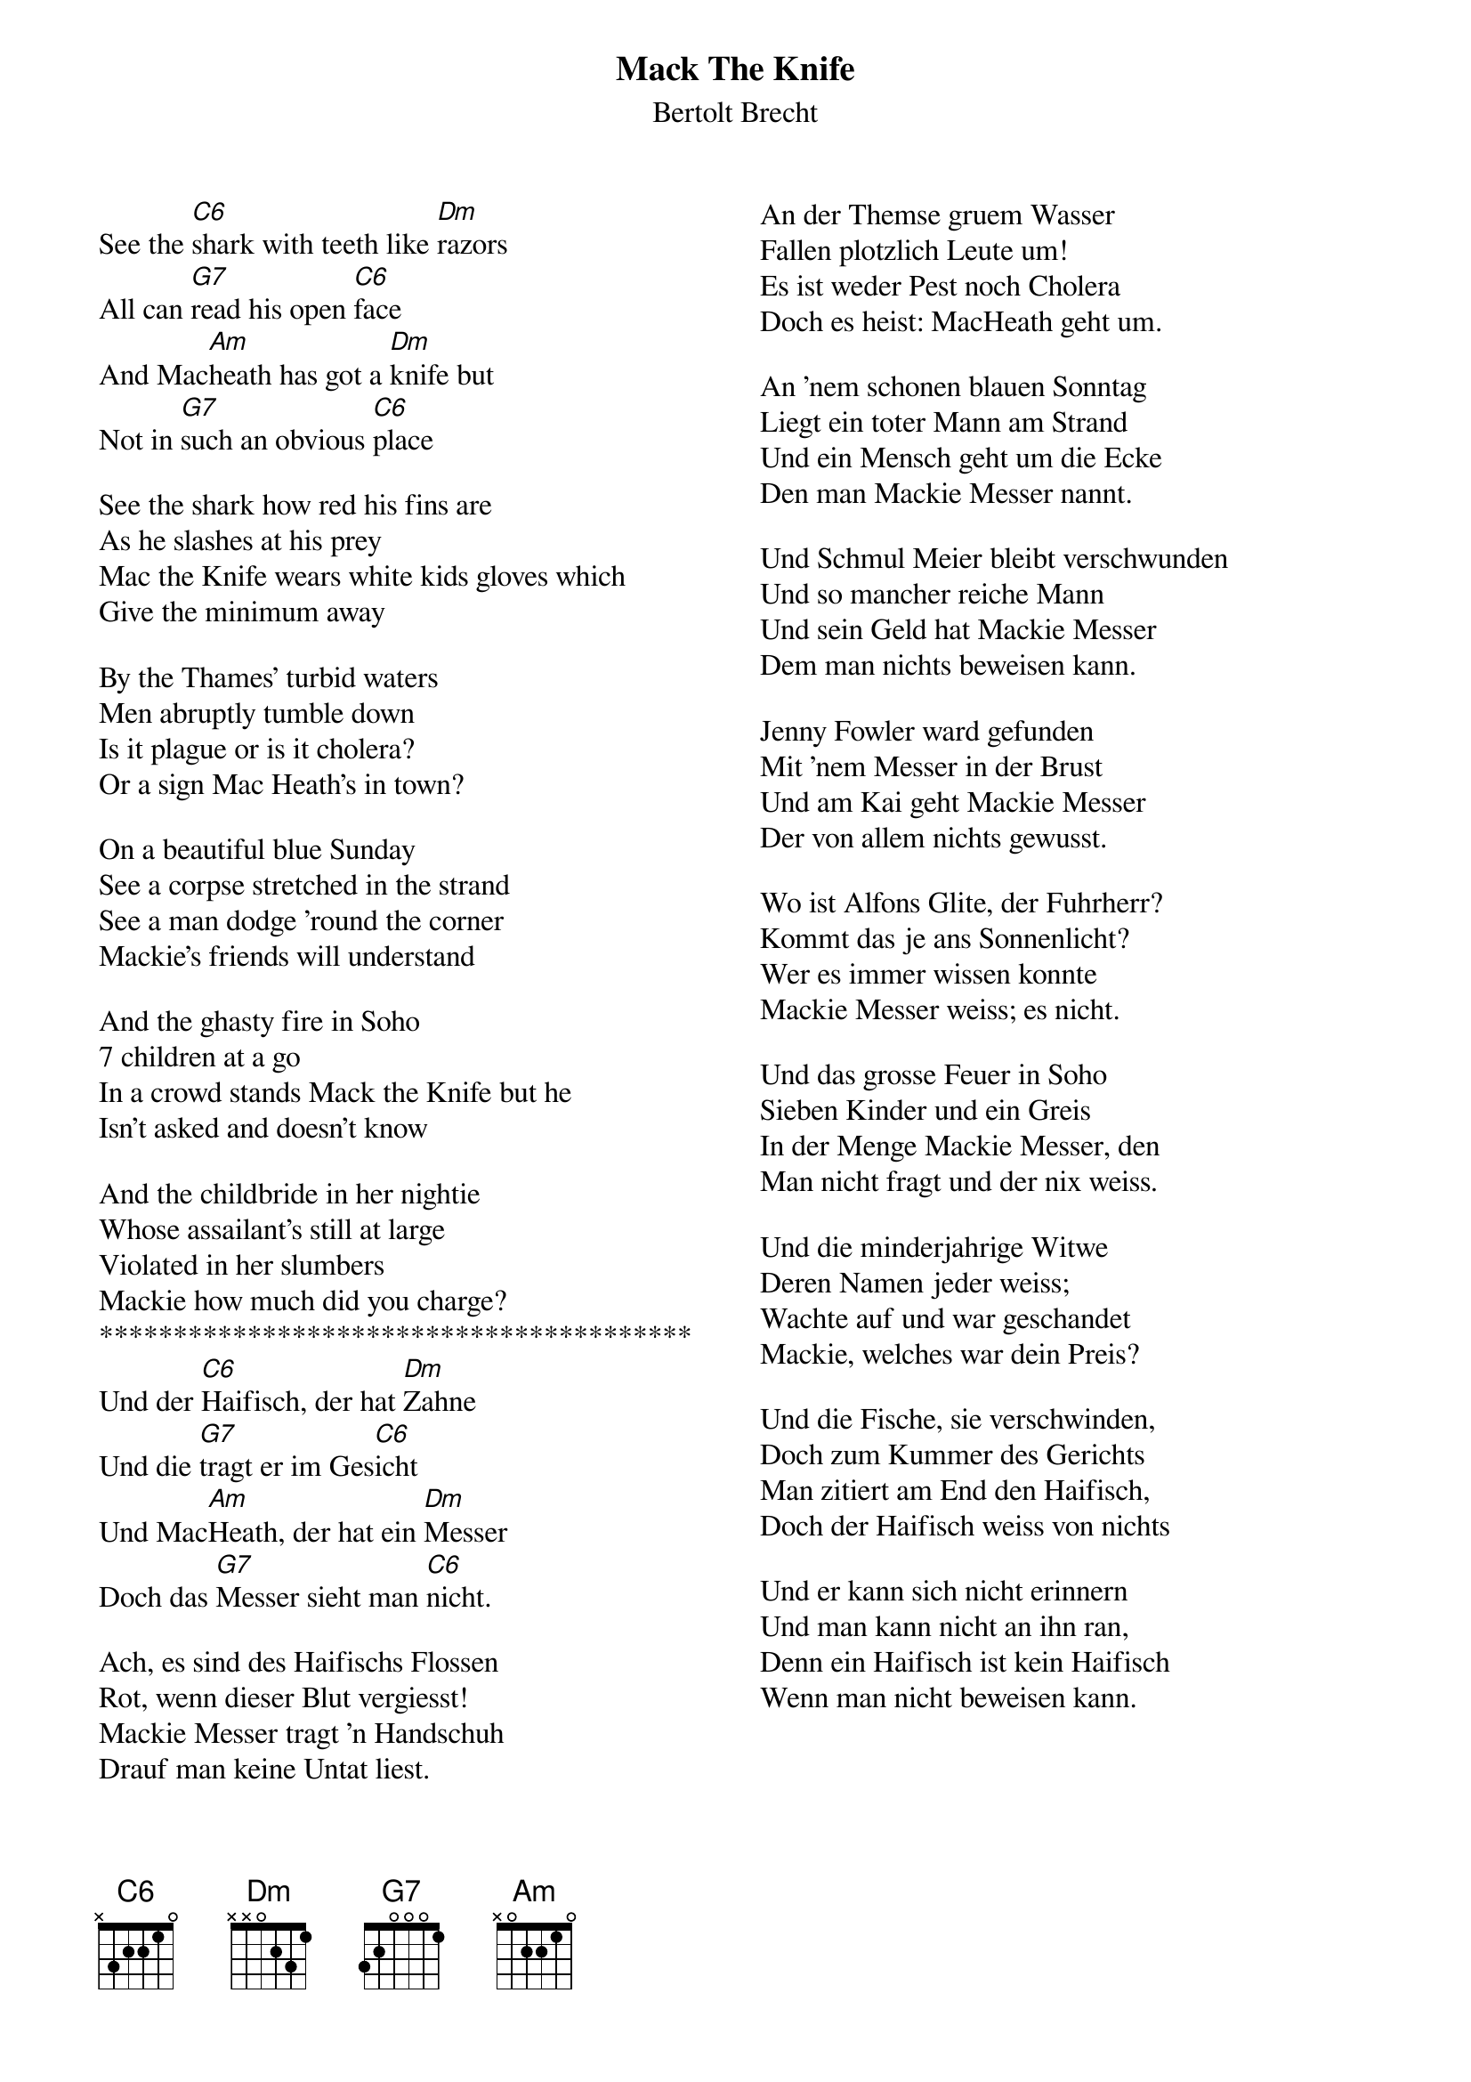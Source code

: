 {t:Mack The Knife}
{st:Bertolt Brecht}
#{sot}
{columns: 2}

See the [C6]shark with teeth like [Dm]razors
All can [G7]read his open [C6]face
And Mac[Am]heath has got a [Dm]knife but
Not in [G7]such an obvious [C6]place

See the shark how red his fins are
As he slashes at his prey
Mac the Knife wears white kids gloves which
Give the minimum away

By the Thames' turbid waters
Men abruptly tumble down
Is it plague or is it cholera?
Or a sign Mac Heath's in town?

On a beautiful blue Sunday
See a corpse stretched in the strand
See a man dodge 'round the corner
Mackie's friends will understand

And the ghasty fire in Soho
7 children at a go
In a crowd stands Mack the Knife but he
Isn't asked and doesn't know

And the childbride in her nightie
Whose assailant's still at large
Violated in her slumbers
Mackie how much did you charge?
****************************************
Und der [C6]Haifisch, der hat [Dm]Zahne
Und die [G7]tragt er im Ges[C6]icht
Und Mac[Am]Heath, der hat ein [Dm]Messer
Doch das [G7]Messer sieht man [C6]nicht.

Ach, es sind des Haifischs Flossen
Rot, wenn dieser Blut vergiesst!
Mackie Messer tragt 'n Handschuh
Drauf man keine Untat liest.

An der Themse gruem Wasser
Fallen plotzlich Leute um!
Es ist weder Pest noch Cholera
Doch es heist: MacHeath geht um.

An 'nem schonen blauen Sonntag
Liegt ein toter Mann am Strand
Und ein Mensch geht um die Ecke
Den man Mackie Messer nannt.

Und Schmul Meier bleibt verschwunden
Und so mancher reiche Mann
Und sein Geld hat Mackie Messer
Dem man nichts beweisen kann.

Jenny Fowler ward gefunden
Mit 'nem Messer in der Brust
Und am Kai geht Mackie Messer
Der von allem nichts gewusst.

Wo ist Alfons Glite, der Fuhrherr?
Kommt das je ans Sonnenlicht?
Wer es immer wissen konnte
Mackie Messer weiss; es nicht.

Und das grosse Feuer in Soho
Sieben Kinder und ein Greis
In der Menge Mackie Messer, den
Man nicht fragt und der nix weiss.

Und die minderjahrige Witwe
Deren Namen jeder weiss;
Wachte auf und war geschandet
Mackie, welches war dein Preis?

Und die Fische, sie verschwinden,
Doch zum Kummer des Gerichts
Man zitiert am End den Haifisch,
Doch der Haifisch weiss von nichts

Und er kann sich nicht erinnern
Und man kann nicht an ihn ran,
Denn ein Haifisch ist kein Haifisch
Wenn man nicht beweisen kann.
 


